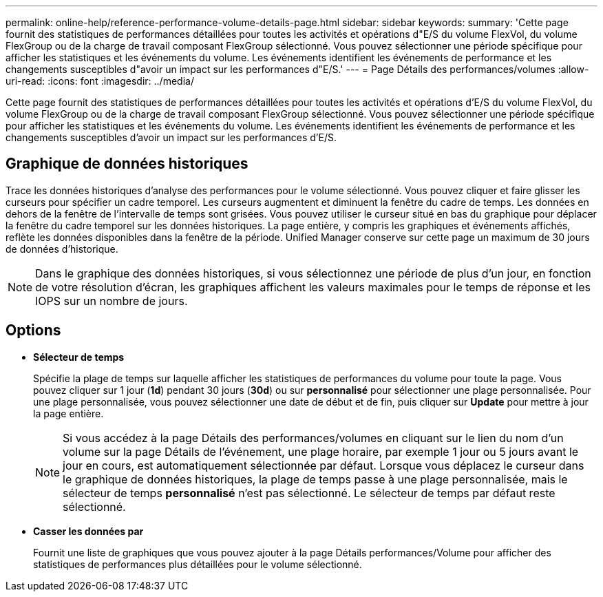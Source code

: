 ---
permalink: online-help/reference-performance-volume-details-page.html 
sidebar: sidebar 
keywords:  
summary: 'Cette page fournit des statistiques de performances détaillées pour toutes les activités et opérations d"E/S du volume FlexVol, du volume FlexGroup ou de la charge de travail composant FlexGroup sélectionné. Vous pouvez sélectionner une période spécifique pour afficher les statistiques et les événements du volume. Les événements identifient les événements de performance et les changements susceptibles d"avoir un impact sur les performances d"E/S.' 
---
= Page Détails des performances/volumes
:allow-uri-read: 
:icons: font
:imagesdir: ../media/


[role="lead"]
Cette page fournit des statistiques de performances détaillées pour toutes les activités et opérations d'E/S du volume FlexVol, du volume FlexGroup ou de la charge de travail composant FlexGroup sélectionné. Vous pouvez sélectionner une période spécifique pour afficher les statistiques et les événements du volume. Les événements identifient les événements de performance et les changements susceptibles d'avoir un impact sur les performances d'E/S.



== Graphique de données historiques

Trace les données historiques d'analyse des performances pour le volume sélectionné. Vous pouvez cliquer et faire glisser les curseurs pour spécifier un cadre temporel. Les curseurs augmentent et diminuent la fenêtre du cadre de temps. Les données en dehors de la fenêtre de l'intervalle de temps sont grisées. Vous pouvez utiliser le curseur situé en bas du graphique pour déplacer la fenêtre du cadre temporel sur les données historiques. La page entière, y compris les graphiques et événements affichés, reflète les données disponibles dans la fenêtre de la période. Unified Manager conserve sur cette page un maximum de 30 jours de données d'historique.

[NOTE]
====
Dans le graphique des données historiques, si vous sélectionnez une période de plus d'un jour, en fonction de votre résolution d'écran, les graphiques affichent les valeurs maximales pour le temps de réponse et les IOPS sur un nombre de jours.

====


== Options

* *Sélecteur de temps*
+
Spécifie la plage de temps sur laquelle afficher les statistiques de performances du volume pour toute la page. Vous pouvez cliquer sur 1 jour (*1d*) pendant 30 jours (*30d*) ou sur *personnalisé* pour sélectionner une plage personnalisée. Pour une plage personnalisée, vous pouvez sélectionner une date de début et de fin, puis cliquer sur *Update* pour mettre à jour la page entière.

+
[NOTE]
====
Si vous accédez à la page Détails des performances/volumes en cliquant sur le lien du nom d'un volume sur la page Détails de l'événement, une plage horaire, par exemple 1 jour ou 5 jours avant le jour en cours, est automatiquement sélectionnée par défaut. Lorsque vous déplacez le curseur dans le graphique de données historiques, la plage de temps passe à une plage personnalisée, mais le sélecteur de temps *personnalisé* n'est pas sélectionné. Le sélecteur de temps par défaut reste sélectionné.

====
* ***Casser les données par***
+
Fournit une liste de graphiques que vous pouvez ajouter à la page Détails performances/Volume pour afficher des statistiques de performances plus détaillées pour le volume sélectionné.


